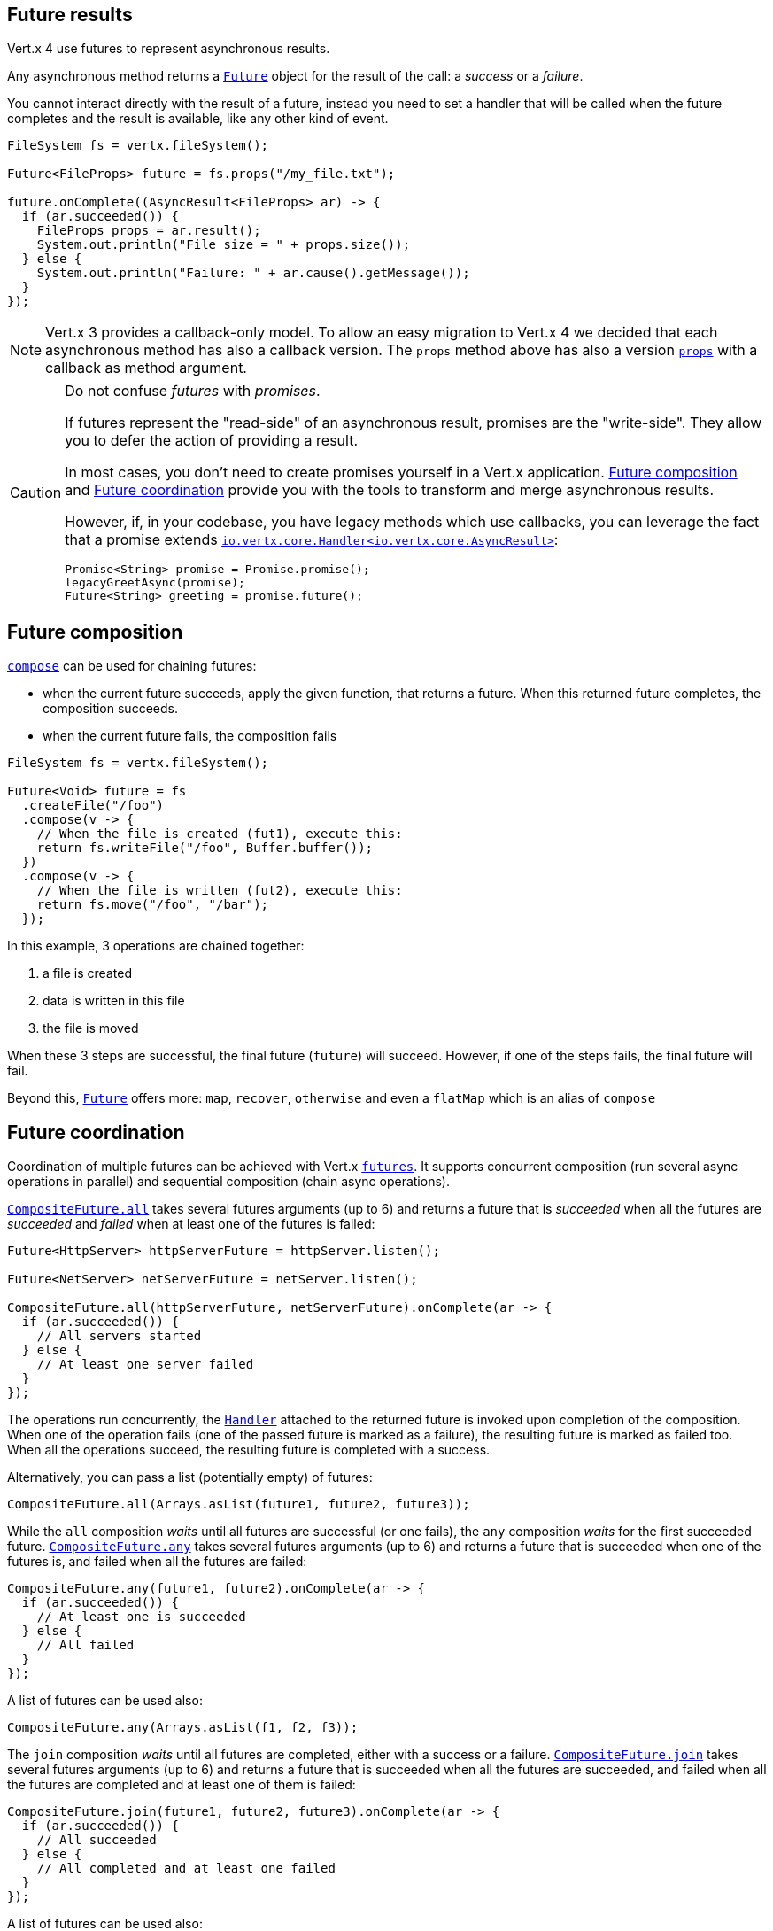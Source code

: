 == Future results

Vert.x 4 use futures to represent asynchronous results.

Any asynchronous method returns a `link:../../apidocs/io/vertx/core/Future.html[Future]` object for the result of the call:
a _success_ or a _failure_.

You cannot interact directly with the result of a future, instead you need to set a handler that will be called when the future
completes and the result is available, like any other kind of event.

[source,java]
----
FileSystem fs = vertx.fileSystem();

Future<FileProps> future = fs.props("/my_file.txt");

future.onComplete((AsyncResult<FileProps> ar) -> {
  if (ar.succeeded()) {
    FileProps props = ar.result();
    System.out.println("File size = " + props.size());
  } else {
    System.out.println("Failure: " + ar.cause().getMessage());
  }
});
----

NOTE: Vert.x 3 provides a callback-only model.
To allow an easy migration to Vert.x 4 we decided that each asynchronous method has also a callback version.
The `props` method above has also a version `link:../../apidocs/io/vertx/core/file/FileSystem.html#props-java.lang.String-io.vertx.core.Handler-[props]` with a callback as method argument.

[CAUTION]
====
Do not confuse _futures_ with _promises_.

If futures represent the "read-side" of an asynchronous result, promises are the "write-side".
They allow you to defer the action of providing a result.

In most cases, you don't need to create promises yourself in a Vert.x application.
<<_future_composition>> and <<_future_coordination>> provide you with the tools to transform and merge asynchronous results.

However, if, in your codebase, you have legacy methods which use callbacks, you can leverage the fact that a promise extends `link:../../apidocs/io/vertx/core/Handler.html[io.vertx.core.Handler<io.vertx.core.AsyncResult>]`:

[source,java]
----
Promise<String> promise = Promise.promise();
legacyGreetAsync(promise);
Future<String> greeting = promise.future();
----
====

[#_future_composition]
== Future composition

`link:../../apidocs/io/vertx/core/Future.html#compose-java.util.function.Function-[compose]` can be used for chaining futures:

- when the current future succeeds, apply the given function, that returns a future. When this returned future completes, the composition succeeds.
- when the current future fails, the composition fails

[source,java]
----
FileSystem fs = vertx.fileSystem();

Future<Void> future = fs
  .createFile("/foo")
  .compose(v -> {
    // When the file is created (fut1), execute this:
    return fs.writeFile("/foo", Buffer.buffer());
  })
  .compose(v -> {
    // When the file is written (fut2), execute this:
    return fs.move("/foo", "/bar");
  });
----

In this example, 3 operations are chained together:

1. a file is created
2. data is written in this file
3. the file is moved

When these 3 steps are successful, the final future (`future`) will succeed. However, if one
of the steps fails, the final future will fail.

Beyond this, `link:../../apidocs/io/vertx/core/Future.html[Future]` offers more: `map`, `recover`, `otherwise` and even a `flatMap` which is an alias of `compose`

[#_future_coordination]
== Future coordination

Coordination of multiple futures can be achieved with Vert.x `link:../../apidocs/io/vertx/core/Future.html[futures]`. It
supports concurrent composition (run several async operations in parallel) and sequential composition
(chain async operations).

`link:../../apidocs/io/vertx/core/CompositeFuture.html#all-io.vertx.core.Future-io.vertx.core.Future-[CompositeFuture.all]` takes several futures arguments (up to 6) and returns a future that is
_succeeded_ when all the futures are _succeeded_ and _failed_ when at least one of the futures is failed:

[source,java]
----
Future<HttpServer> httpServerFuture = httpServer.listen();

Future<NetServer> netServerFuture = netServer.listen();

CompositeFuture.all(httpServerFuture, netServerFuture).onComplete(ar -> {
  if (ar.succeeded()) {
    // All servers started
  } else {
    // At least one server failed
  }
});
----

The operations run concurrently, the `link:../../apidocs/io/vertx/core/Handler.html[Handler]` attached to the returned future is invoked upon
completion of the composition. When one of the operation fails (one of the passed future is marked as a failure),
the resulting future is marked as failed too. When all the operations succeed, the resulting future is completed
with a success.

Alternatively, you can pass a list (potentially empty) of futures:

[source,java]
----
CompositeFuture.all(Arrays.asList(future1, future2, future3));
----

While the `all` composition _waits_ until all futures are successful (or one fails), the `any` composition
_waits_ for the first succeeded future. `link:../../apidocs/io/vertx/core/CompositeFuture.html#any-io.vertx.core.Future-io.vertx.core.Future-[CompositeFuture.any]` takes several futures
arguments (up to 6) and returns a future that is succeeded when one of the futures is, and failed when
all the futures are failed:

[source,java]
----
CompositeFuture.any(future1, future2).onComplete(ar -> {
  if (ar.succeeded()) {
    // At least one is succeeded
  } else {
    // All failed
  }
});
----

A list of futures can be used also:

[source,java]
----
CompositeFuture.any(Arrays.asList(f1, f2, f3));
----

The `join` composition _waits_ until all futures are completed, either with a success or a failure.
`link:../../apidocs/io/vertx/core/CompositeFuture.html#join-io.vertx.core.Future-io.vertx.core.Future-[CompositeFuture.join]` takes several futures arguments (up to 6) and returns a future that is
succeeded when all the futures are succeeded, and failed when all the futures are completed and at least one of
them is failed:

[source,java]
----
CompositeFuture.join(future1, future2, future3).onComplete(ar -> {
  if (ar.succeeded()) {
    // All succeeded
  } else {
    // All completed and at least one failed
  }
});
----

A list of futures can be used also:

[source,java]
----
CompositeFuture.join(Arrays.asList(future1, future2, future3));
----

=== CompletionStage interoperability

The Vert.x `Future` API offers compatibility _from_ and _to_ `CompletionStage` which is the JDK interface for composable
asynchronous operations.

We can go from a Vert.x `Future` to a `CompletionStage` using the `link:../../apidocs/io/vertx/core/Future.html#toCompletionStage--[toCompletionStage]` method, as in:

[source,java]
----
Future<String> future = vertx.createDnsClient().lookup("vertx.io");
future.toCompletionStage().whenComplete((ip, err) -> {
  if (err != null) {
    System.err.println("Could not resolve vertx.io");
    err.printStackTrace();
  } else {
    System.out.println("vertx.io => " + ip);
  }
});
----

We can conversely go from a `CompletionStage` to Vert.x `Future` using `link:../../apidocs/io/vertx/core/Future.html#fromCompletionStage-java.util.concurrent.CompletionStage-[Future.fromCompletionStage]`.
There are 2 variants:

. the first variant takes just a `CompletionStage` and calls the `Future` methods from the thread that resolves the `CompletionStage` instance, and
. the second variant takes an extra `link:../../apidocs/io/vertx/core/Context.html[Context]` parameter to call the `Future` methods on a Vert.x context.

IMPORTANT: In most cases the variant with a `CompletionStage` and a `Context` is the one you will want to use to respect the Vert.x threading model,
since Vert.x `Future` are more likely to be used with Vert.x code, libraries and clients.

Here is an example of going from a `CompletionStage` to a Vert.x `Future` and dispatching on a context:

[source,java]
----
Future.fromCompletionStage(completionStage, vertx.getOrCreateContext())
  .flatMap(str -> {
    String key = UUID.randomUUID().toString();
    return storeInDb(key, str);
  })
  .onSuccess(str -> {
    System.out.println("We have a result: " + str);
  })
  .onFailure(err -> {
    System.err.println("We have a problem");
    err.printStackTrace();
  });
----